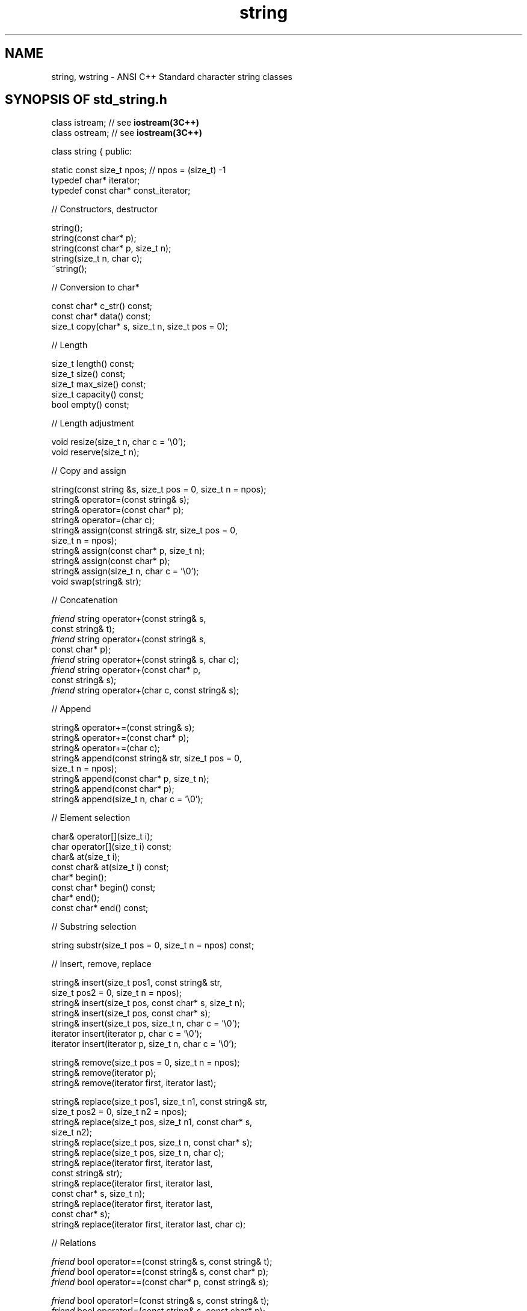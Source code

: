 .fp 1 PA
.fp 2 PI
.fp 3 PB
.TH \f3string\fP \f33C++\fP " "
.SH NAME
string, wstring \- ANSI C++ Standard character string classes
.SH SYNOPSIS OF std_string.h
.Bf
class istream;           // see \f3iostream(3C++)\fP
.br
class ostream;           // see \f3iostream(3C++)\fP

class string {
public:

    static const size_t npos;  // npos = (size_t) -1
    typedef char* iterator;
    typedef const char* const_iterator;

//  Constructors, destructor

    string();
    string(const char* p);
    string(const char* p, size_t n);
    string(size_t n, char c);
    ~string();

//  Conversion to char*

    const char* c_str() const;
    const char* data() const;
    size_t copy(char* s, size_t n, size_t pos = 0);

//  Length

    size_t length() const;
    size_t size() const;
    size_t max_size() const;
    size_t capacity() const;
    bool empty() const;

//  Length adjustment

    void resize(size_t n, char c = '\e0');
    void reserve(size_t n);

//  Copy and assign

    string(const string &s, size_t pos = 0, size_t n = npos);
    string& operator=(const string& s);
    string& operator=(const char* p);
    string& operator=(char c);
    string& assign(const string& str, size_t pos = 0,
        size_t n = npos);
    string& assign(const char* p, size_t n);
    string& assign(const char* p);
    string& assign(size_t n, char c = '\e0');
    void swap(string& str);


//  Concatenation

    \f2friend\fP string operator+(const string& s,
        const string& t);
    \f2friend\fP string operator+(const string& s,
        const char* p);
    \f2friend\fP string operator+(const string& s, char c);
    \f2friend\fP string operator+(const char* p,
        const string& s);
    \f2friend\fP string operator+(char c, const string& s);

//  Append

    string& operator+=(const string& s);
    string& operator+=(const char* p);
    string& operator+=(char c);
    string& append(const string& str, size_t pos = 0,
        size_t n = npos);
    string& append(const char* p, size_t n);
    string& append(const char* p);
    string& append(size_t n, char c = '\e0');

//  Element selection

    char& operator[](size_t i);
    char operator[](size_t i) const;
    char& at(size_t i);
    const char& at(size_t i) const;
    char* begin();
    const char* begin() const;
    char* end();
    const char* end() const;

//  Substring selection

    string substr(size_t pos = 0, size_t n = npos) const;

//  Insert, remove, replace

    string& insert(size_t pos1, const string& str,
        size_t pos2 = 0, size_t n = npos);
    string& insert(size_t pos, const char* s, size_t n);
    string& insert(size_t pos, const char* s);
    string& insert(size_t pos, size_t n, char c = '\e0');
    iterator insert(iterator p, char c = '\e0');
    iterator insert(iterator p, size_t n, char c = '\e0');

    string& remove(size_t pos = 0, size_t n = npos);
    string& remove(iterator p);
    string& remove(iterator first, iterator last);

    string& replace(size_t pos1, size_t n1, const string& str,
        size_t pos2 = 0, size_t n2 = npos);
    string& replace(size_t pos, size_t n1, const char* s,
        size_t n2);
    string& replace(size_t pos, size_t n, const char* s);
    string& replace(size_t pos, size_t n, char c);
    string& replace(iterator first, iterator last,
        const string& str);
    string& replace(iterator first, iterator last,
        const char* s, size_t n);
    string& replace(iterator first, iterator last,
        const char* s);
    string& replace(iterator first, iterator last, char c);

//  Relations

    \f2friend\fP bool operator==(const string& s, const string& t);
    \f2friend\fP bool operator==(const string& s, const char* p);
    \f2friend\fP bool operator==(const char* p, const string& s);

    \f2friend\fP bool operator!=(const string& s, const string& t);
    \f2friend\fP bool operator!=(const string& s, const char* p);
    \f2friend\fP bool operator!=(const char* p, const string& s);

    \f2friend\fP bool operator<(const string& s, const string& t);
    \f2friend\fP bool operator<=(const string& s, const string& t);
    \f2friend\fP bool operator>(const string& s, const string& t);
    \f2friend\fP bool operator>=(const string& s, const string& t);

    \f2friend\fP bool operator<(const string& s, const char* p);
    \f2friend\fP bool operator<=(const string& s, const char* p);
    \f2friend\fP bool operator>(const string& s, const char* p);
    \f2friend\fP bool operator>=(const string& s, const char* p);

    \f2friend\fP bool operator<(const char* p, const string& s);
    \f2friend\fP bool operator<=(const char* p, const string& s);
    \f2friend\fP bool operator>(const char* p, const string& s);
    \f2friend\fP bool operator>=(const char* p, const string& s);

    int compare(const string& s, size_t pos = 0,
        size_t n = npos) const;
    int compare(const char* p, size_t pos, size_t n) const;
    int compare(const char* p, size_t pos = 0) const;

//  String searching

    size_t find(const string& s, size_t pos = 0) const;
    size_t find(const char* s, size_t pos, size_t n) const;
    size_t find(const char* s, size_t pos = 0) const;
    size_t find(char c, size_t pos = 0) const;

    size_t rfind(const string& s, size_t pos = npos) const;
    size_t rfind(const char* s, size_t pos, size_t n) const;
    size_t rfind(const char* s, size_t pos = npos) const;
    size_t rfind(char c, size_t pos = npos) const;

    size_t find_first_of(const string& s, size_t pos = 0) const;
    size_t find_first_of(const char* s, size_t pos,
        size_t n) const;
    size_t find_first_of(const char* s, size_t pos = 0) const;
    size_t find_first_of(char c, size_t pos = 0) const;

    size_t find_last_of(const string& s, size_t pos = npos) const;
    size_t find_last_of(const char* s, size_t pos,
        size_t n) const;
    size_t find_last_of(const char* s, size_t pos = npos) const;
    size_t find_last_of(char c, size_t pos = npos) const;

    size_t find_first_not_of(const string& s, size_t pos = 0) const;
    size_t find_first_not_of(const char* s, size_t pos,
        size_t n) const;
    size_t find_first_not_of(const char* s, size_t pos = 0) const;
    size_t find_first_not_of(char c, size_t pos = 0) const;

    size_t find_last_not_of(const string& s, size_t pos = npos) const;
    size_t find_last_not_of(const char* s, size_t pos,
        size_t n) const;
    size_t find_last_not_of(const char* s, size_t pos = npos) const;
    size_t find_last_not_of(char c, size_t pos = npos) const;

//  Stream insertion and extraction

    \f2friend\fP ostream& operator<<(ostream& os, const string& s);
    \f2friend\fP istream& operator>>(istream& is, string& s);
    \f2friend\fP istream& getline(istream&, string&, char delim = '\en');
};

class wstring {
public:
    ... the same functions for strings of wchar_t ...
};
.Be
.SH DESCRIPTION
A \f4string\f1 is a variable-length sequence of characters.
A \f4wstring\f1 is a variable-length sequence of wide characters
(\f4wchar_t\f1).
These two standard string data types differ from the
standard C null-terminated character array representation
in the following ways:
.RS
\(bu\ Strings are not null-terminated; they may
contain any character, including the null character.
.br
\(bu\ Copying or assigning a string creates a
copy of its value (see below).
.br
\(bu\ Storage management for strings is performed
automatically.
.RE
.PP
The current implementation uses a shared internal
representation to avoid making physical copies wherever
possible.
For example, although
\f4s=t\f1 creates a \f2logical\f1 copy of \f4t\f1
(where \f4s\f1 and \f4t\f1 are strings),
a physical copy is avoided by simply making \f4s\f1
share storage with \f4t\f1.
Assignment therefore runs in \f2O(1)\f1, not
\f2O(#characters in t)\f1,
which would be expected if a physical copy were
performed.
Note that whenever one of the strings is modified, and
there are more than one string that shares the
representation, a unique copy of
that string's representation must first be made
to avoid changing other strings as a side effect.
Because of this, the worst-case order estimates
for modification operations may be pessimistic.
For this reason, the section below gives both
best-case and worst-case order estimates for
these operations.
.PP
All of the operation descriptions below are given
for the \f4string\fP class, but there are similar
operations for the \f4wstring\fP class, with
\f4char\fP replaced by \f4wchar_t\fP everywhere.
.SH " "
.SH " "
.SS "Constructors, destructor"
.IP "\f4string();\f1"
The empty string (a string of length zero).
Runs in \f2O(1)\f1.
.IP "\f4string(const char* p);\f1"
The string constructed from the first \f4strlen(p)\f1
characters of the null-terminated character array
pointed to by \f4p\f1.
Runs in \f2O(#characters)\f1.
.IP "\f4string(const char* p, size_t n);\f1"
The string constructed from the first \f4n\f1 characters
pointed to by \f4p\f1.
Note that if any of these characters is the null byte,
it is not given any special interpretation; in particular,
a null byte is not interpreted
as terminating the character array,
but instead becomes part of the string.
Runs in \f2O(n)\f1.
.IP "\f4string(size_t n, char c);\f1"
The string containing \f4n\f1 copies of character \f4c\f1.
Runs in \f2O(n)\f1.
.IP "\f4~string();\f1"
Destructor.
.SS "Conversion to char*"
The following functions provide an interface to
C-style functions that expect pointers to
null-terminated character arrays.
.IP "\f4const char* c_str() const;\f1"
This function returns a ``const'' pointer
to the first character of the string
representation.
It also insures that there is a null
character at the \f4length()+1\f1 position
in the string representation.
Runs in \f2O(length())\f1 when space must be
acquired to make room for the extra cell (worst case),
and \f2O(1)\f1 otherwise.
.IP "\f4const char* data() const;\f1"
This function returns a null pointer if the
length of the string is zero, otherwise it returns
a ``const'' pointer to the first character of the string
representation.
.IP "\f4size_t copy(char* s, size_t n, size_t pos = 0) const;\f1"
Copies \f4n\f1 characters of this string (beginning at position
\f4pos\f1 if \f4pos > 0\f1) into the character array pointed to
by \f4p\f1.
This function does not add a null character at the end.
The array is assumed to be at least \f4min(n, length()-pos)\f1
characters in length, but this requirement is not checked for.
Runs in \f2O(min(n,length()-pos))\f1.
.SS "Length"
The following functions run in \f2O(1)\f1.
.IP "\f4size_t length() const;\f1"
.ns
.IP "\f4size_t size() const;\f1"
The number of characters in the string.
Runs in \f2O(1)\f1.
.IP "\f4size_t max_size() const;\f1"
.ns
.IP "\f4size_t capacity() const;\f1"
Returns the size of the memory chunk containing this
string's internal representation.
Runs in \f2O(1)\f1.
.IP "\f4bool empty() const;\f1"
Returns true if the string is empty.
Runs in \f2O(1)\f1.
.SS "Length adjustment"
.IP "\f4void resize(size_t n, char c = '\e0');\f1"
If \f4n > length()\f1, the string will have
\f4length() - n\f1 characters added to the end.
Runs in \f2O(length() - n)\f1 if the \f4n <= capacity()\f1,
or in \f2O(n)\f1 otherwise.
.IP "\f4void reserve(size_t n);\f1"
Guarantees that the size of the memory chunk
occupied by this string is at
least \f4n\f1 characters.
Runs in \f2O(1)\f1 (tests inline to see
if the current chunk is large enough) if
\f4n <= capacity()\f1, or \f2O(length())\fP
otherwise.
.SS "Copy and assign"
.IP "\f4string(const string& s, size_t pos = 0, size_t n = npos);\f1"
Copy constructor.
If \f4pos == 0\f1 and \f4n == npos\f1, this constructor
will make the string share its representation with the string \f4s\f1.
Otherwise it will build a new string representation from
\f4n\f1 characters starting at position \f4pos\f1 of string \f4s\f1.
If \f4n == npos\f1, it will build the new string representation from
the characters in \f4s\f1 between position \f4pos\f1 and the end of
the \f4s\f1.
Runs in \f2O(1)\f1 if \f4pos == 0\f1 and \f4n == npos\f1.
Otherwise it runs in \f2O(#of chars in the new string).
.IP "\f4string& operator=(const string& s);\f1"
Assignment.
Runs in \f2O(1)\f1.
.IP "\f4string& operator=(const char* p);\f1"
Assigns the first \f4strlen(p)\f1
characters of the null-terminated character array
pointed to by \f4p\f1.
Runs in \f2O(#characters)\f1.
.IP "\f4string& operator=(char c);\f1"
Assigns the string containing \f4c\f1 as its only character.
Runs in \f2O(1)\f1.
.IP "\f4string& assign(const string& s, size_t pos = 0, size_t n = npos);\f1"
Assigns the string to the \f4n\f1 characters starting at position \f4pos\f1
in the string \f4str\f1.
If \f4n == npos\fP, the string is assigned to the characters
in \f4str\f1 between position \f4pos\f1 and the end of the \f4str\f1.
Runs in \f2O(1)\f1 if \f4pos == 0\f1 and \f4n == npos\f1.
Otherwise it runs in \f2O(#of chars in the new string).
.IP "\f4string& assign(const char* p, size_t n);\f1"
Assigns the first \f4n\f1 characters pointed to by \f4p\f1
to this string.
Note that if any of these characters is the null byte,
it is not given any special interpretation; in particular,
a null byte is not interpreted
as terminating the character array,
but instead becomes part of the string.
Runs in \f2O(n)\f1.
.IP "\f4string& assign(const char* p);\f1"
Assigns the null-terminated character string
pointed to by \f4p\f1 to this string.
Runs in \f2O(strlen(p))\f1.
.IP "\f4string& assign(size_t n, char c = '\e0');\f1"
Fills this string with \f4n\f1 copies of the character \f4c\f1.
Runs in \f2O(n)\f1.
.IP "\f4void swap(string& str);\f1"
Exchanges the string representations of two strings.
Runs in \f2O(1)\f1.
.SS "Concatenation"
All functions in this group run in \f2O(max(N,M))\f1,
where \f2N\f1 and \f2M\f1 are the number of characters
in the first and second operand, respectively.
.IP "\f4\f2friend\fP string operator+(const string& s, const string& t);\f1"
Constructs and returns the string consisting of the characters
of \f4s\f1 followed by the characters of \f4t\f1.
.IP "\f4\f2friend\fP string operator+(const string& s, const char* p);\f1"
Constructs and returns the string consisting of the characters
of \f4s\f1 followed by the first \f4strlen(p)\f1
characters of the null-terminated character array
pointed to by \f4p\f1.
.IP "\f4\f2friend\fP string operator+(const string& s, char c);\f1"
Constructs and returns the string consisting of the characters of \f4s\f1
followed by the character \f4c\f1.
.IP "\f4\f2friend\fP string operator+(const char* p, const string& s);\f1"
Constructs and returns the string consisting of the first \f4strlen(p)\f1
characters of the null-terminated character array
pointed to by \f4p\f1 followed by the characters of \f4s\f1.
.IP "\f4\f2friend\fP string operator+(char c, const string& s);\f1"
Constructs and returns the string consisting of the character
\f4c\f1 followed by the characters of \f4s\f1.
.SS "Append"
Worst-case time order estimates for all functions in this
group is \f2O(max(length(),N))\f1,
where \f2N\f1 is the number of characters to be appended.
Best-case is \f2O(N)\f1.
.IP "\f4string& operator+=(const string& s);\f1"
.ns
.IP "\f4string& operator+=(const char* p);\f1"
.ns
.IP "\f4string& operator+=(char c);\f1"
Append the character(s) of the operand to
this string (the new characters become the rightmost
characters of this string).
.IP "\f4string append(const string& str, size_t pos = 0, size_t n = npos);\f1"
Appends the string constructed from the \f4n\f1 characters
of string \f4str\f1 beginning at position \f4pos\f1 to this string.
If \f4n == npos\fP, the characters
in \f4str\f1 between position \f4pos\f1 and the end of the \f4str\f1
are appended to this string.
For example:
.nf
.ft 4
  string a = "abcde"; string b = "01234";
  a.append(b, 2, 3);  // now a == "abcde234"
.ft 1
.fi
.IP "\f4string append(const char* p, size_t n);\f1"
Appends the string constructed from the first \f4n\f1
characters pointed to by \f4p\f1 to this string.
Note that if any of these characters is the null byte,
it is not given any special interpretation; in particular,
a null byte is not interpreted
as terminating the character array,
but instead becomes part of this string.
.IP "\f4string append(const char* p);\f1"
Appends the null-terminated character string
pointed to by \f4p\f1 to this string.
.IP "\f4string append(size_t n, char c = '\e0');\f1"
Appends \f4n\f1 copies of the character \f4c\f1
to this string.
.SS "Element selection"
.IP "\f4char& operator[](size_t i);\f1"
.ns
.IP "\f4char& at(size_t i);\f1"
\f3Preconditions: \f4i < length()\f1.
Returns a reference to character number \f4i\f1 so
that the result may be used as the target of an assignment.
Runs in \f2O(length())\f1.
(worst-case, if there are multiple references
to this string's representation) or \f2O(1)\f1 (best-case).
.IP "\f4char operator[](size_t i) const;\f1"
.ns
.IP "\f4const char& at(size_t i) const;\f1"
\f3Preconditions: \f4i < length()\f1.
Return character number \f4i\f1.
Runs in \f2O(1)\f1.
.IP "\f4char* begin();\f1"
Returns a pointer to the first character of the
string representation (after making a copy of
the string representation if there are multiple
strings that point to this string's representation).
Runs in \f2O(length())\f1.
(worst-case, if there are multiple references
to this string's representation) or \f2O(1)\f1 (best-case).
.IP "\f4char* end();\f1"
Returns a pointer to the character after the last character of the
string in the string representation (after making a copy of
the string representation if there are multiple
strings that point to this string's representation).
Runs in \f2O(length())\f1.
(worst-case, if there are multiple references
to this string's representation) or \f2O(1)\f1 (best-case).
.IP "\f4const char* begin() const;\f1"
Returns a pointer to the first character of the
string representation.
Runs in \f2O(1)\fP.
.IP "\f4const char* end() const;\f1"
Returns a pointer to the character after the last character of the
string in the string representation.
Runs in \f2O(1)\fP.
.SS "Substring selection"
.IP "\f4string substr(size_t pos = 0, size_t n = npos) const;\f1"
Constructs and returns the string consisting of the characters
beginning at position \f4pos\f1 and followed by the characters of \f4s\f1.
This function is very similar to the copy constructor.
If \f4pos == 0\f1 and \f4n == npos\f1, this string that is constructed
will share its representation with the string \f4s\f1.
Otherwise it will build a new string representation from
\f4n\f1 characters starting at position \f4pos\f1 of this string.
If \f4n == npos\f1, it will build the new string representation from
the characters in \f4s\f1 between position \f4pos\f1 and the end of
the current string.
Runs in \f2O(max(length(),N))\f1, where \f2N\f1 is the
number of characters in the specified substring (worst-case)
or \f2O(N)\f1 (best-case).
.SS "Insert, remove, replace"
Worst-case time order estimates for all functions in this
group is \f2O(max(length(),N))\f1,
where \f2N\f1 is the number of characters in the resulting string.
Best-case is \f2O(N)\f1.
.IP "\f4string& insert(size_t pos1, const string& str,\f1"
.ns
.IC "      size_t pos2 = 0, size_t n = npos);\f1"
The current string will have \f4n\f1 characters from the
string \f4str\f1 beginning at position \f4pos2\f1 inserted
into this string before position \f4pos1\f1 of the current string.
.IP "\f4string& insert(size_t pos, const char* s, size_t n);\f1"
The current string will have the first \f4n\f1
characters pointed to by \f4p\f1 inserted into this string
before position \f4pos\f1 of the current string.
Note that if any of these characters is the null byte,
it is not given any special interpretation; in particular,
a null byte is not interpreted as terminating the character
array, but instead will be inserted into this string.
.IP "\f4string& insert(size_t pos, const char* s);\f1"
The current string will have the characters of the null-terminated
character string pointed to by \f4p\f1 inserted into this string
before position \f4pos\f1 of the current string.
.IP "\f4string& insert(size_t pos, size_t n, char c = '\e0');\f1"
The current string will have \f4n\f1 copies of the character \f4c\f1
inserted into this string
before position \f4pos\f1 of the current string.
.IP "\f4iterator insert(iterator p, char c = '\e0');\f1"
The current string will have the character \f4c\f1
inserted into this string
before position \f4pos\f1 of the current string.
.IP "\f4iterator insert(iterator p, size_t n, char c = '\e0');\f1"
The current string will have \f4n\f1 copies of the character \f4c\f1
inserted into this string
before position of the current string pointed to by the iterator \f4p\f1.
.IP "\f4string& remove(size_t pos = 0, size_t n = npos);\f1"
The current string will have \f4n\f1 characters removed beginning
at position \f4pos\f1.
If \f4n == npos\f1, all characters from position \f4pos\f1 to
the end of the string will be removed.
.IP "\f4string& remove(iterator p);\f1"
The current string will have one character removed; the
character pointed to by the iterator \f4p\f1.
.IP "\f4string& remove(iterator first, iterator last);\f1"
All characters of the string beginning with the character
pointed to by the iterator \f4first\f1 and ending with
the character before the one pointed pointed to by the
iterator \f4last\f1 will be removed from the string.
.IP "\f4string& replace(size_t pos1, size_t n1, const string& str,\f1"
.ns
.IC "\f4     size_t pos2 = 0, size_t n2 = npos);\f1"
This function will remove \f4n1\f1 characters from the current
string beginning at position \f4pos1\f1 and replace them
with \f4n2\f1 characters from the string \f4str\f1 beginning
at position \f4pos2\f1.
If \f4n2 == npos\f1, the characters beginning at position \f4pos2\f1
of \f4str\f1 through the end of the string will be inserted.
.IP "\f4string& replace(size_t pos, size_t n1, const char* s,\f1"
.ns
.IC "\f4     size_t n2);\f1"
This function will remove \f4n1\f1 characters from the current
string beginning at position \f4pos\f1 and replace them
with \f4n2\f1 characters from the character string pointed
to by \f4s\f1.
.IP "\f4string& replace(size_t pos, size_t n, const char* s);\f1"
This function will remove \f4n\f1 characters from the current
string beginning at position \f4pos\f1 and replace them
with the characters from the null-terminated character string pointed
to by \f4s\f1.
.IP "\f4string& replace(size_t pos, size_t n, char c);\f1"
This function will overwrite \f4n\f1 characters from the current
string beginning at position \f4pos\f1 with the character
value \f4c\f1.
.IP "\f4string& replace(iterator first, iterator last,\f1"
.ns
.IC "\f4     const string& str);\f1"
This function will remove the characters in the current
string beginning with the character
pointed to by the iterator \f4first\f1 and ending with
the character before the one pointed pointed to by the
iterator \f4last\f1, and replace them with the characters
in the string \f4str\f1.
.IP "\f4string& replace(iterator first, iterator last,\f1"
.ns
.IC "\f4     const char* s, size_t n);\f1"
This function will remove the characters in the current
string beginning with the character
pointed to by the iterator \f4first\f1 and ending with
the character before the one pointed pointed to by the
iterator \f4last\f1, and replace them with \f4n\f1 characters
from the character string pointed to by \f4p\f1.
.IP "\f4string& replace(iterator first, iterator last,\f1"
.ns
.IC "\f4     const char* s);\f1"
This function will remove the characters in the current
string beginning with the character
pointed to by the iterator \f4first\f1 and ending with
the character before the one pointed pointed to by the
iterator \f4last\f1, and replace them with the characters
from the null-terminated character string pointed to by \f4p\f1.
.IP "\f4string& replace(iterator first, iterator last, char c);\f1"
This function will remove the characters in the current
string beginning with the character
pointed to by the iterator \f4first\f1 and ending with
the character before the one pointed pointed to by the
iterator \f4last\f1, and replace them with character \f4c\f1.
.SS "Relations"
.IP "\f4\f2friend\fP bool operator==(const string& s, const string& t);\f1"
Equality relation.
Returns non-zero if \f4s\f1 and \f4t\f1 contain
the same sequence of characters.
Runs in \f2O(length of shorter operand)\f1.
.IP "\f4\f2friend\fP bool operator==(const string& s, const char* p);\f1"
.ns
.IP "\f4\f2friend\fP bool operator==(const char* p, const string& s);\f1"
Like the above, except that either one of the operands may
be a pointer to a null-terminated character array.
.IP "\f4\f2friend\fP bool operator!=(const string& s, const string& t);\f1"
Inequality relation.
Returns non-zero if \f4s\f1 and \f4t\f1 contain
a different sequence of characters.
Runs in \f2O(length of shorter operand)\f1.
.IP "\f4\f2friend\fP bool operator!=(const string& s, const char* p);\f1"
.ns
.IP "\f4\f2friend\fP bool operator!=(const char* p, const string& s);\f1"
Like the above, except that either one of the operands may
be a pointer to a null-terminated character array.

.IP "\f4\f2friend\fP bool operator<(const string& s, const string& t);\f1"
.ns
.IP "\f4\f2friend\fP bool operator<=(const string& s, const string& t);\f1"
.ns
.IP "\f4\f2friend\fP bool operator>(const string& s, const string& t);\f1"
.ns
.IP "\f4\f2friend\fP bool operator>=(const string& s, const string& t);\f1"
The usual (lexicographic) ordering relations, returning
non-zero if the relation is true.
Run in \f2O(length of longer operand)\f1.
.IP "\f4\f2friend\fP bool operator<(const string& s, const char* p);\f1"
.ns
.IP "\f4\f2friend\fP bool operator<=(const string& s, const char* p);\f1"
.ns
.IP "\f4\f2friend\fP bool operator>(const string& s, const char* p);\f1"
.ns
.IP "\f4\f2friend\fP bool operator>=(const string& s, const char* p);\f1"
.ns
.IP "\f4\f2friend\fP bool operator<(const char* p, const string& s);\f1"
.ns
.IP "\f4\f2friend\fP bool operator<=(const char* p, const string& s);\f1"
.ns
.IP "\f4\f2friend\fP bool operator>(const char* p, const string& s);\f1"
.ns
.IP "\f4\f2friend\fP bool operator>=(const char* p, const string& s);\f1"
Like the above, except that either one of the operands may
be a pointer to a null-terminated character array.
.IP "\f4int compare(const string& s, size_t pos = 0,\f1"
.ns
.IC "\f4        size_t n = npos) const;\f1"
Returns negative, zero, or positive, depending on
whether a selected substring of this string is
lexically less than, equal to, or greater than,
the string \f4s\f1.
The selected substring is formed by taking the \f4n\f1
characters of this string starting at position \f4pos\f1.
The comparison is done using the most natural character
comparison available on the machine.
Thus the sign of the result when one of the characters
has its high-order bit set is not the same in all
implementations, and should not be relied upon.
.IP "\f4int compare(const char* p, size_t pos, size_t n) const;\f1"
.ns
.IP "\f4int compare(const char* p, size_t pos = 0) const;\f1"
Like the above, except that the selected substring of this string is compared
with the characters of the null-terminated character
array pointed to by \f4p\f1.
.SS "String searching"
All functions run in \f2O(min(N,M))\f1, where \f2N\f1
and \f2M\f1 are the number of characters in the first
and second operand, respectively.
.IP "\f4size_t find(const string& s, size_t pos = 0) const;\f1"
Returns the lowest index in this string beginning at which
the characters of \f4s\f1 match those of this string.
If \f4pos > 0\f1, the string will only be searched for in
the substring of \f4s\f1 beginning at position \f4pos\f1.
Returns \f4npos\fP if no match is found,
or if \f4pos\f1 is not a legal index
in this string.
.IP "\f4size_t find(const char* s, size_t pos, size_t n) const;\f1"
Like the above, except that the pattern to search
for is the first \f4n\f1 characters pointed to by \f4s\f1.
.IP "\f4size_t find(const char* s, size_t pos = 0) const;\f1"
Like the above, except that the pattern to search
for is the null-terminated string pointed to by \f4s\f1.
.IP "\f4size_t find(char c, size_t pos = 0) const;\f1"
Like the above, except that it searches for
character \f4c\f1.
.IP "\f4size_t rfind(const string& s, size_t pos = npos) const;\f1"
.ns
.IP "\f4size_t rfind(const char* s, size_t pos, size_t n) const;\f1"
.ns
.IP "\f4size_t rfind(const char* s, size_t pos = npos) const;\f1"
.ns
.IP "\f4size_t rfind(char c, size_t pos = npos) const;\f1"
Returns the highest index in this string beginning at which
the characters of \f4s\f1 (or \f4c\fP) match those of this string.
If \f4pos != npos\f1, the string will only be searched for in
the substring of \f4s\f1 ending at position \f4pos\f1.
Returns \f4npos\fP if no match is found,
or if \f4pos\f1 is not a legal index
in this string.
.IP "\f4size_t find_first_of(const string& s, size_t pos = 0) const;\f1"
.ns
.IP "\f4size_t find_first_of(const char* s, size_t pos, size_t n) const;\f1"
.ns
.IP "\f4size_t find_first_of(const char* s, size_t pos = 0) const;\f1"
.ns
.IP "\f4size_t find_first_of(char c, size_t pos = 0) const;\f1"
Returns the lowest index in this string beginning at which
one the characters of \f4s\f1 (or \f4c\fP) matches a character
in this string.
If \f4pos != 0\f1, the string will only be searched for in
the substring of \f4s\f1 beginning at position \f4pos\f1.
Returns \f4npos\fP if no match is found,
or if \f4pos\f1 is not a legal index
in this string.
.IP "\f4size_t find_last_of(const string& s, size_t pos = npos) const;\f1"
.ns
.IP "\f4size_t find_last_of(const char* s, size_t pos, size_t n) const;\f1"
.ns
.IP "\f4size_t find_last_of(const char* s, size_t pos = npos) const;\f1"
.ns
.IP "\f4size_t find_last_of(char c, size_t pos = npos) const;\f1"
Returns the highest index in this string beginning at which
one the characters of \f4s\f1 (or \f4c\fP) matches a character
in this string.
If \f4pos != npos\f1, the string will only be searched for in
the substring of \f4s\f1 ending at position \f4pos\f1.
Returns \f4npos\fP if no match is found,
or if \f4pos\f1 is not a legal index
in this string.
.IP "\f4size_t find_first_not_of(const string& s,\f1"
.ns
.IC "\f4        size_t pos = 0) const;\f1"
.ns
.IP "\f4size_t find_first_not_of(const char* s, size_t pos,\f1"
.ns
.IC "\f4        size_t n) const;\f1"
.ns
.IP "\f4size_t find_first_not_of(const char* s, size_t pos = 0) const;\f1"
.ns
.IP "\f4size_t find_first_not_of(char c, size_t pos = 0) const;\f1"
Returns the lowest index in this string beginning at which
one the characters of \f4s\f1 (or \f4c\fP) doesn't match a character
in this string.
If \f4pos != 0\f1, the string will only be searched for in
the substring of \f4s\f1 beginning at position \f4pos\f1.
Returns \f4npos\fP if no match is found,
or if \f4pos\f1 is not a legal index
in this string.
.IP "\f4size_t find_last_not_of(const string& s,\f1"
.ns
.IC "\f4        size_t pos = npos) const;\f1"
.ns
.IP "\f4size_t find_last_not_of(const char* s, size_t pos,\f1"
.ns
.IC "\f4        size_t n) const;\f1"
.ns
.IP "\f4size_t find_last_not_of(const char* s, size_t pos = npos) const;\f1"
.ns
.IP "\f4size_t find_last_not_of(char c, size_t pos = npos) const;\f1"
Returns the highest index in this string beginning at which
one the characters of \f4s\f1 (or \f4c\fP) doesn't match a character
in this string.
If \f4pos != npos\f1, the string will only be searched for in
the substring of \f4s\f1 ending at position \f4pos\f1.
Returns \f4npos\fP if no match is found,
or if \f4pos\f1 is not a legal index
in this string.
.SS "Stream insertion and extraction\f1"
.IP "\f4\f2friend\fP ostream& operator<<(ostream& os, const string& s);\f1"
Inserts the characters of \f4s\f1 into \f4os\f1.
.IP "\f4\f2friend\fP istream& operator>>(istream& is, string& s);\f1"
Extracts the next whitespace-separated sequence of
characters from \f4is\f1, constructs a string
from them, and assigns the string to \f4s\f1.
.IP "\f4\f2friend\fP istream& getline(istream& is, string& s, char delim = '\en');\f1"
Extracts the sequence of characters from \f4is\f1 up to the next
occurrence of \f4delim\f1, constructs a string
from them, and assigns the string to \f4s\f1.
.SH COMPLEXITY
Because it is not always possible to predict, by
means of static program analysis alone, when a string's
representation is shared or when its memory
chunk is full, the cost of modification operations cannot,
in general, be predicted.
When it is essential to know the cost of such operations (for example, in
innermost loops of programs with strict performance
requirements), the best-case order estimates can be
guaranteed by calling the \f4begin()\f1 function (which
has the side effect of making the string representation
unique if it is called on a non-const string) followed
by \f4reserve()\f1 with a size value large enough
to hold the longest intermediate result.
.SH NOTES
The characters in a string are stored in a contiguous memory chunk.
The chunk may be larger than the length of the string,
allowing a certain amount of growth before reallocation
is necessary.
The implementation generally manages these chunks quite
efficiently.
However there are certain situations where information
from the client can help to achieve optimum performance.
For example, if the client knows in advance that a
string will eventually grow to 1000 characters, it would
be nice to be able to request that a chunk of 1000
characters be allocated in advance for it.
This can be done using the \f4reserve()\f1 function.
.PP
The current implementation uses a shared internal
representation to avoid copying wherever possible.
A physical copy operation only becomes necessary if
one of the strings is changed.
In typical code, this scheme completely avoids many
physical copy operations much of the time.
.SH EXAMPLES
.Bf
#include <std_string.h>
#include <iostream.h>

main() {
    string s1 = "Now is the time";
    wstring ws2 = L"A penny saved";

    cout << "s1 = " << s1 << "\en";
    cout << "length of s1 = " << s1.length() << "\en";
    cout << "length of ws1 = " << ws1.length() << "\en";

    s1.append(" for all good men");
    ws1 += L" is a penny earned";
}
.Be
